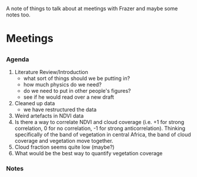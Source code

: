 A note of things to talk about at meetings with Frazer and maybe some notes too.

* Meetings
** 
*** Agenda
    1. Literature Review/Introduction
      - what sort of things should we be putting in?
      - how much physics do we need?
      - do we need to put in other people's figures?
      - see if he would read over a new draft
    2. Cleaned up data
      - we have restructured the data
    3. Weird artefacts in NDVI data
    4. Is there a way to correlate NDVI and cloud coverage (i.e. +1
       for strong correlation, 0 for no correlation, -1 for strong
       anticorrelation). Thinking specifically of the band of
       vegetation in central Africa, the band of cloud coverage and
       vegetation move together.
    5. Cloud fraction seems quite low (maybe?)
    6. What would be the best way to quantify vegetation coverage
    
*** Notes
